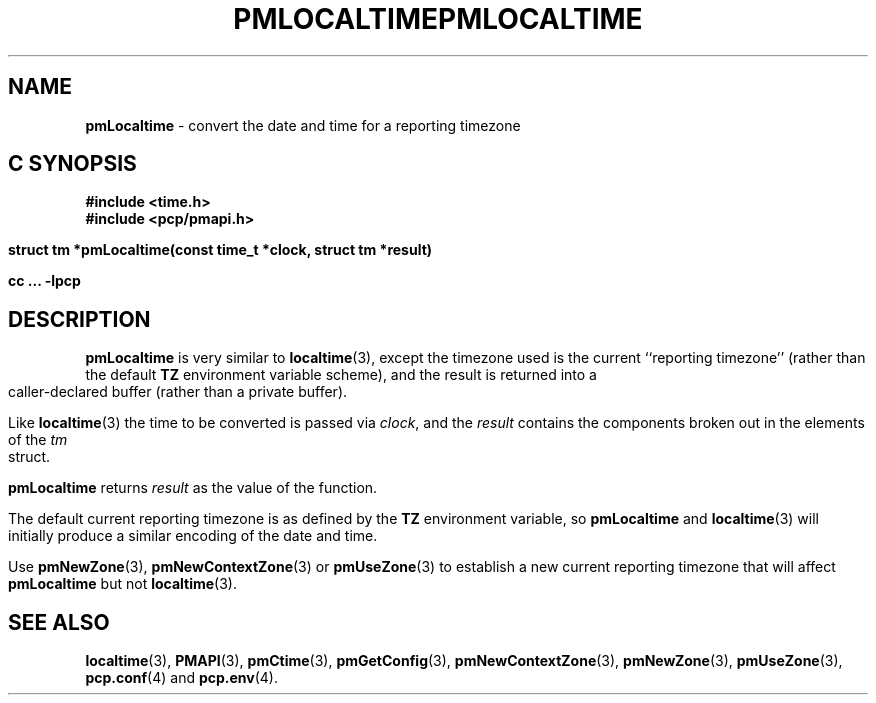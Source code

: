 '\"macro stdmacro
.\"
.\" Copyright (c) 2000 Silicon Graphics, Inc.  All Rights Reserved.
.\" 
.\" This program is free software; you can redistribute it and/or modify it
.\" under the terms of the GNU General Public License as published by the
.\" Free Software Foundation; either version 2 of the License, or (at your
.\" option) any later version.
.\" 
.\" This program is distributed in the hope that it will be useful, but
.\" WITHOUT ANY WARRANTY; without even the implied warranty of MERCHANTABILITY
.\" or FITNESS FOR A PARTICULAR PURPOSE.  See the GNU General Public License
.\" for more details.
.\" 
.\" You should have received a copy of the GNU General Public License along
.\" with this program; if not, write to the Free Software Foundation, Inc.,
.\" 59 Temple Place, Suite 330, Boston, MA  02111-1307 USA
.\"
.ie \(.g \{\
.\" ... groff (hack for khelpcenter, man2html, etc.)
.TH PMLOCALTIME 3 "SGI" "Performance Co-Pilot"
\}
.el \{\
.if \nX=0 .ds x} PMLOCALTIME 3 "SGI" "Performance Co-Pilot"
.if \nX=1 .ds x} PMLOCALTIME 3 "Performance Co-Pilot"
.if \nX=2 .ds x} PMLOCALTIME 3 "" "\&"
.if \nX=3 .ds x} PMLOCALTIME "" "" "\&"
.TH \*(x}
.rr X
\}
.SH NAME
\f3pmLocaltime\f1 \- convert the date and time for a reporting timezone
.SH "C SYNOPSIS"
.ft 3
#include <time.h>
.br
#include <pcp/pmapi.h>
.sp
struct tm *pmLocaltime(const time_t *clock, struct tm *result)
.sp
cc ... \-lpcp
.ft 1
.SH DESCRIPTION
.B pmLocaltime
is very similar to
.BR localtime (3),
except the timezone used is the current ``reporting timezone'' (rather than the
default
.B TZ
environment variable scheme), and the result is returned into a
caller-declared buffer (rather than a private buffer).
.PP
Like
.BR localtime (3)
the time to be converted is passed via
.IR clock ,
and 
the
.I result 
contains the components broken out in the elements of the
.I tm
struct.
.PP
.B pmLocaltime
returns
.I result
as the value of the function.
.PP
The default current reporting timezone is as defined by the
.B TZ
environment variable, so
.B pmLocaltime
and
.BR localtime (3)
will initially produce a similar encoding of the date and time.
.PP
Use
.BR pmNewZone (3),
.BR pmNewContextZone (3)
or
.BR pmUseZone (3)
to establish a new current reporting timezone that will affect
.B pmLocaltime
but not
.BR localtime (3).
.SH SEE ALSO
.BR localtime (3),
.BR PMAPI (3),
.BR pmCtime (3),
.BR pmGetConfig (3),
.BR pmNewContextZone (3),
.BR pmNewZone (3),
.BR pmUseZone (3),
.BR pcp.conf (4)
and
.BR pcp.env (4).
